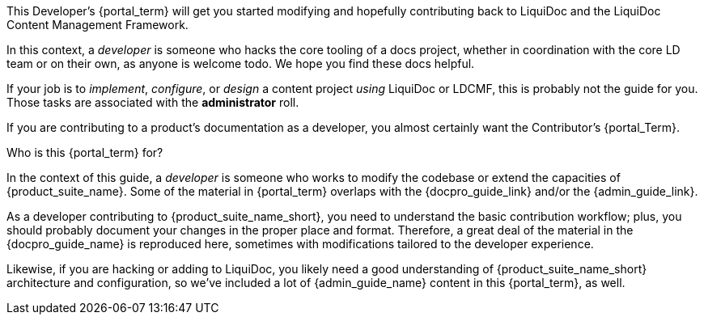 This Developer's {portal_term} will get you started modifying and hopefully contributing back to LiquiDoc and the LiquiDoc Content Management Framework.

In this context, a _developer_ is someone who hacks the core tooling of a docs project, whether in coordination with the core LD team or on their own, as anyone is welcome todo.
We hope you find these docs helpful.

If your job is to _implement_, _configure_, or _design_ a content project _using_ LiquiDoc or LDCMF, this is probably not the guide for you.
Those tasks are associated with the *administrator* roll.

If you are contributing to a product's documentation as a developer, you almost certainly want the Contributor's {portal_Term}.

.Who is this {portal_term} for?
****
In the context of this guide, a _developer_ is someone who works to modify the codebase or extend the capacities of {product_suite_name}.
Some of the material in {portal_term} overlaps with the {docpro_guide_link} and/or the {admin_guide_link}.

As a developer contributing to {product_suite_name_short}, you need to understand the basic contribution workflow; plus, you should probably document your changes in the proper place and format.
Therefore, a great deal of the material in the {docpro_guide_name} is reproduced here, sometimes with modifications tailored to the developer experience.

Likewise, if you are hacking or adding to LiquiDoc, you likely need a good understanding of {product_suite_name_short} architecture and configuration, so we've included a lot of {admin_guide_name} content in this {portal_term}, as well.
****
